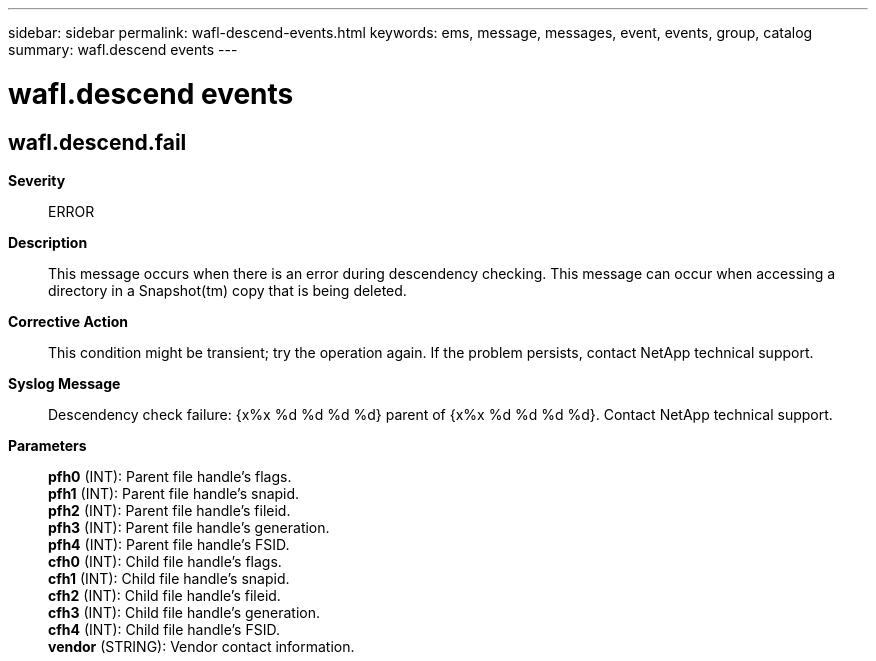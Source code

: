 ---
sidebar: sidebar
permalink: wafl-descend-events.html
keywords: ems, message, messages, event, events, group, catalog
summary: wafl.descend events
---

= wafl.descend events
:toclevels: 1
:hardbreaks:
:nofooter:
:icons: font
:linkattrs:
:imagesdir: ./media/

== wafl.descend.fail
*Severity*::
ERROR
*Description*::
This message occurs when there is an error during descendency checking. This message can occur when accessing a directory in a Snapshot(tm) copy that is being deleted.
*Corrective Action*::
This condition might be transient; try the operation again. If the problem persists, contact NetApp technical support.
*Syslog Message*::
Descendency check failure: {x%x %d %d %d %d} parent of {x%x %d %d %d %d}. Contact NetApp technical support.
*Parameters*::
*pfh0* (INT): Parent file handle's flags.
*pfh1* (INT): Parent file handle's snapid.
*pfh2* (INT): Parent file handle's fileid.
*pfh3* (INT): Parent file handle's generation.
*pfh4* (INT): Parent file handle's FSID.
*cfh0* (INT): Child file handle's flags.
*cfh1* (INT): Child file handle's snapid.
*cfh2* (INT): Child file handle's fileid.
*cfh3* (INT): Child file handle's generation.
*cfh4* (INT): Child file handle's FSID.
*vendor* (STRING): Vendor contact information.
